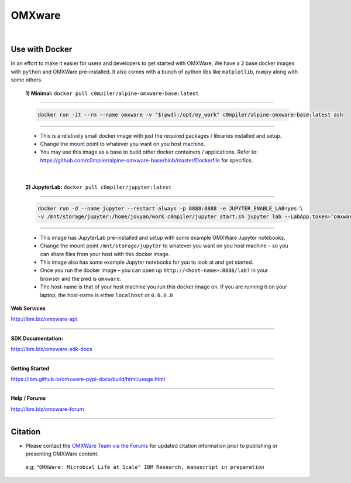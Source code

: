 =======
OMXware
=======

|

Use with Docker
***************


In an effort to make it easier for users and developers to get started with OMXWare, We have a 2 base docker images with ``python`` and OMXWare pre-installed. It also comes with a bunch of python libs like ``matplotlib``, ``numpy`` along with some others.

 **1)  Minimal:** ``docker pull c0mpiler/alpine-omxware-base:latest``

----------------------------------------------------------------------------------------------------------------------

            .. code-block:: bash

             docker run -it --rm --name omxware -v "$(pwd):/opt/my_work" c0mpiler/alpine-omxware-base:latest ash

----------------------------------------------------------------------------------------------------------------------

        * This is a relatively small docker image with just the required packages / libraries installed and setup.
        * Change the mount point to whatever you want on you host machine.
        * You may use this image as a base to build other docker containers / applications. Refer to: https://github.com/c0mpiler/alpine-omxware-base/blob/master/Dockerfile for specifics.

|

 **2)  JupyterLab:** ``docker pull c0mpiler/jupyter:latest``

---------------------------------------------------------------------------------------------------------

            .. code-block:: bash

             docker run -d --name jupyter --restart always -p 8888:8888 -e JUPYTER_ENABLE_LAB=yes \
             -v /mnt/storage/jupyter:/home/jovyan/work c0mpiler/jupyter start.sh jupyter lab --LabApp.token=‘omxware’

---------------------------------------------------------------------------------------------------------

        * This image has JupyterLab pre-installed and setup with some example OMXWare Jupyter notebooks.
        * Change the mount point ``/mnt/storage/jupyter`` to whatever you want on you host machine – so you can share files from your host with this docker image.

        * This image also has some example Jupyter notebooks for you to look at and get started.

        * Once you run the docker image – you can open up ``http://<host-name>:8888/lab?`` in your browser and the pwd is ``omxware``.

        * The host-name is that of your host machine you run this docker image on. If you are running it on your laptop, the host-name is either ``localhost`` or ``0.0.0.0``
        
        
**Web Services**

`http://ibm.biz/omxware-api <https://api.s2s-omxware.us-south.containers.appdomain.cloud/>`_

---------------

**SDK Documentation:**

`http://ibm.biz/omxware-sdk-docs <https://ibm.github.io/omxware-pypi-docs/>`_

---------------

**Getting Started**

`https://ibm.github.io/omxware-pypi-docs/build/html/usage.html <https://ibm.github.io/omxware-pypi-docs/build/html/usage.html>`_

---------------

**Help / Forums**

`http://ibm.biz/omxware-forum <https://forum.s2s-omxware.us-south.containers.appdomain.cloud>`_

---------------

Citation
***************
* Please contact the `OMXWare Team via the Forums <http://ibm.biz/omxware-citation>`_ for updated citation information prior to publishing or presenting OMXWare content.

 e.g: ``"OMXWare: Microbial Life at Scale" IBM Research, manuscript in preparation``

